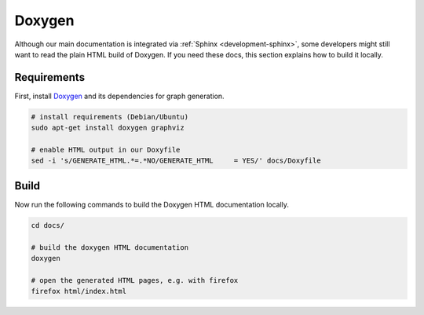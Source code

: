.. _development-doxygen:

Doxygen
=======

.. sectionauthor:: Axel Huebl

Although our main documentation is integrated via :ref:`Sphinx <development-sphinx>`, some developers might still want to read the plain HTML build of Doxygen.
If you need these docs, this section explains how to build it locally.

Requirements
------------

First, install `Doxygen`_ and its dependencies for graph generation.

.. _Doxygen: http://doxygen.org

.. code-block:: bash

    # install requirements (Debian/Ubuntu)
    sudo apt-get install doxygen graphviz

    # enable HTML output in our Doxyfile
    sed -i 's/GENERATE_HTML.*=.*NO/GENERATE_HTML     = YES/' docs/Doxyfile

Build
-----

Now run the following commands to build the Doxygen HTML documentation locally.

.. code-block:: bash

    cd docs/

    # build the doxygen HTML documentation
    doxygen

    # open the generated HTML pages, e.g. with firefox
    firefox html/index.html

